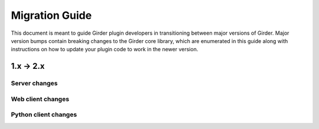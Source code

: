 .. |ra| unicode:: 8594 .. right arrow

Migration Guide
===============

This document is meant to guide Girder plugin developers in transitioning
between major versions of Girder. Major version bumps contain breaking changes
to the Girder core library, which are enumerated in this guide along with
instructions on how to update your plugin code to work in the newer version.

1.x |ra| 2.x
------------

Server changes
++++++++++++++

Web client changes
++++++++++++++++++

Python client changes
+++++++++++++++++++++
